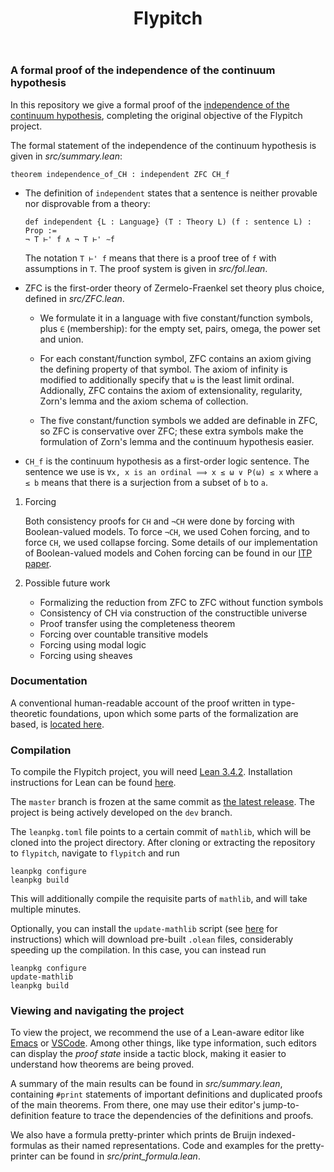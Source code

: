 #+TITLE: Flypitch
*** A formal proof of the independence of the continuum hypothesis
In this repository we give a formal proof of the [[https://en.wikipedia.org/wiki/Continuum_hypothesis#Independence_from_ZFC][independence of the continuum hypothesis]], completing the original objective of the Flypitch project.

The formal statement of the independence of the continuum hypothesis is given in [[src/summary.lean]]:
#+begin_src lean
theorem independence_of_CH : independent ZFC CH_f
#+end_src

- The definition of ~independent~ states that a sentence is neither provable nor disprovable from a theory:
  #+begin_src lean
  def independent {L : Language} (T : Theory L) (f : sentence L) : Prop :=
  ¬ T ⊢' f ∧ ¬ T ⊢' ∼f
  #+end_src

  The notation ~T ⊢' f~ means that there is a proof tree of ~f~ with assumptions in ~T~. The proof system is given in [[src/fol.lean]].

- ZFC is the first-order theory of Zermelo-Fraenkel set theory plus choice, defined in [[src/ZFC.lean]].
  - We formulate it in a language with five constant/function symbols, plus ~∈~ (membership): for the empty set, pairs, omega, the power set and union.

  - For each constant/function symbol, ZFC contains an axiom giving the defining property of that symbol. The axiom of infinity is modified to additionally specify that ~ω~ is the least limit ordinal. Addionally, ZFC contains the axiom of extensionality, regularity, Zorn's lemma and the axiom schema of collection.

  - The five constant/function symbols we added are definable in ZFC, so ZFC is conservative over ZFC; these extra symbols make the formulation of Zorn's lemma and the continuum hypothesis easier.

- ~CH_f~ is the continuum hypothesis as a first-order logic sentence. The sentence we use is ~∀x, x is an ordinal ⟹ x ≤ ω ∨ P(ω) ≤ x~ where ~a ≤ b~ means that there is a surjection from a subset of ~b~ to ~a~.

**** Forcing
Both consistency proofs for ~CH~ and ~¬CH~ were done by forcing with Boolean-valued models. To force ~¬CH~, we used Cohen forcing, and to force ~CH~, we used collapse forcing. Some details of our implementation of Boolean-valued models and Cohen forcing can be found in our [[https://github.com/flypitch/flypitch-itp-2019/releases/tag/1.1][ITP paper]].

**** Possible future work
 - Formalizing the reduction from ZFC to ZFC without function symbols
 - Consistency of CH via construction of the constructible universe
 - Proof transfer using the completeness theorem
 - Forcing over countable transitive models
 - Forcing using modal logic
 - Forcing using sheaves

*** Documentation
A conventional human-readable account of the proof written in type-theoretic foundations, upon which some parts of the formalization are based, is [[https://www.github.com/flypitch/flypitch-notes/][located here]].

*** Compilation
To compile the Flypitch project, you will need [[https://leanprover.github.io/][Lean 3.4.2]]. Installation instructions for Lean can be found [[https://github.com/leanprover-community/mathlib/blob/master/README.md][here]].

The ~master~ branch is frozen at the same commit as [[https://github.com/flypitch/flypitch/releases][the latest release]]. The project is being actively developed on the ~dev~ branch.

The ~leanpkg.toml~ file points to a certain commit of ~mathlib~, which will be cloned into the project directory. After cloning or extracting the repository to ~flypitch~, navigate to ~flypitch~ and run
#+BEGIN_SRC
leanpkg configure
leanpkg build
#+END_SRC

This will additionally compile the requisite parts of ~mathlib~, and will take multiple minutes.

Optionally, you can install the ~update-mathlib~ script (see [[https://github.com/leanprover-community/mathlib/blob/master/docs/install/linux.md][here]] for instructions) which will download pre-built ~.olean~ files, considerably speeding up the compilation. In this case, you can instead run
#+BEGIN_SRC
leanpkg configure
update-mathlib
leanpkg build
#+END_SRC

*** Viewing and navigating the project
To view the project, we recommend the use of a Lean-aware editor like [[https://github.com/leanprover/lean-mode][Emacs]] or [[https://github.com/leanprover/vscode-lean][VSCode]]. Among other things, like type information, such editors can display the /proof state/ inside a tactic block, making it easier to understand how theorems are being proved.

A summary of the main results can be found in [[src/summary.lean]], containing ~#print~ statements of important definitions and duplicated proofs of the main theorems. From there, one may use their editor's jump-to-definition feature to trace the dependencies of the definitions and proofs.

We also have a formula pretty-printer which prints de Bruijn indexed-formulas as their named representations. Code and examples for the pretty-printer can be found in [[src/print_formula.lean]].


# ** Manual dependency graph
# Files only depend on files on lines above it
# #+BEGIN_SRC
# to_mathlib pSet_ordinal
# bvm fol cohen_poset colimit set_theory
# abel bfol bv_prf bvm_extras compactness normal realization regular_open_algebra zfc zfc_expanded
# zfc' cantor_space completion language_extension peano zfc_consistent
# henkin forcing
# completeness
# conservative_extension independence reflection
# #+END_SRC
